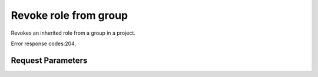
Revoke role from group
======================

.. rest_method::  DELETE /v3/OS-INHERIT/projects/{project_id}/groups/{group_id}/roles/{role_id}/inherited_to_projects

Revokes an inherited role from a group in a project.

Error response codes:204,


Request Parameters
------------------

.. rest_parameters:: parameters.yaml

   - group_id: group_id
   - role_id: role_id
   - project_id: project_id







